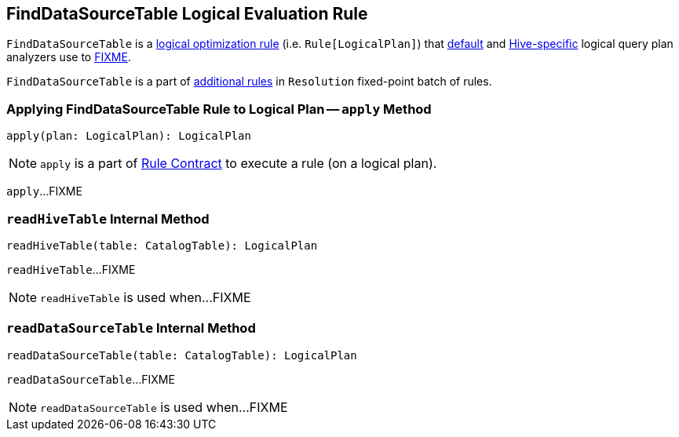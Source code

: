 == [[FindDataSourceTable]] FindDataSourceTable Logical Evaluation Rule

`FindDataSourceTable` is a link:spark-sql-catalyst-Rule.adoc[logical optimization rule] (i.e. `Rule[LogicalPlan]`) that link:spark-sql-BaseSessionStateBuilder.adoc#analyzer[default] and link:spark-sql-HiveSessionStateBuilder.adoc#analyzer[Hive-specific] logical query plan analyzers use to <<apply, FIXME>>.

`FindDataSourceTable` is a part of link:spark-sql-Analyzer.adoc#extendedResolutionRules[additional rules] in `Resolution` fixed-point batch of rules.

=== [[apply]] Applying FindDataSourceTable Rule to Logical Plan -- `apply` Method

[source, scala]
----
apply(plan: LogicalPlan): LogicalPlan
----

NOTE: `apply` is a part of link:spark-sql-catalyst-Rule.adoc#apply[Rule Contract] to execute a rule (on a logical plan).

`apply`...FIXME

=== [[readHiveTable]] `readHiveTable` Internal Method

[source, scala]
----
readHiveTable(table: CatalogTable): LogicalPlan
----

`readHiveTable`...FIXME

NOTE: `readHiveTable` is used when...FIXME

=== [[readDataSourceTable]] `readDataSourceTable` Internal Method

[source, scala]
----
readDataSourceTable(table: CatalogTable): LogicalPlan
----

`readDataSourceTable`...FIXME

NOTE: `readDataSourceTable` is used when...FIXME
